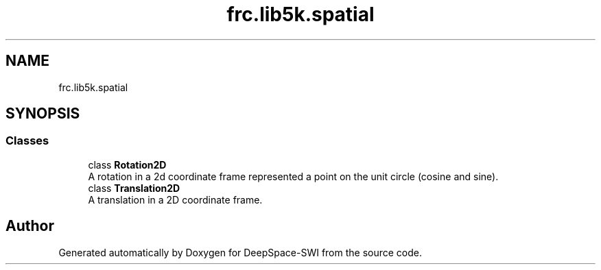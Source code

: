 .TH "frc.lib5k.spatial" 3 "Sat Aug 31 2019" "Version 2019" "DeepSpace-SWI" \" -*- nroff -*-
.ad l
.nh
.SH NAME
frc.lib5k.spatial
.SH SYNOPSIS
.br
.PP
.SS "Classes"

.in +1c
.ti -1c
.RI "class \fBRotation2D\fP"
.br
.RI "A rotation in a 2d coordinate frame represented a point on the unit circle (cosine and sine)\&. "
.ti -1c
.RI "class \fBTranslation2D\fP"
.br
.RI "A translation in a 2D coordinate frame\&. "
.in -1c
.SH "Author"
.PP 
Generated automatically by Doxygen for DeepSpace-SWI from the source code\&.
